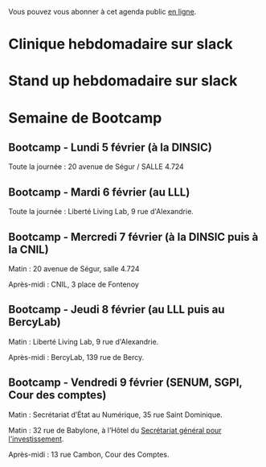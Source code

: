 #+ARCHIVE: ~/.eig2/eig-agenda-archives.org::

Vous pouvez vous abonner à cet agenda public [[https://cloud.eig-forever.org/index.php/apps/calendar/p/5S4DP594PDIVTARU/EIG2018][en ligne]].

* Clinique hebdomadaire sur slack
  SCHEDULED: <2018-02-12 lun. 11:30-12:30 +1w>
  :PROPERTIES:
  :ID:       9695425a-0c77-49b3-be3f-59aadffca168
  :END:
* Stand up hebdomadaire sur slack
  SCHEDULED: <2018-02-16 ven. 11:30-12:30 +1w>
  :PROPERTIES:
  :ID:       66046c0c-ce90-4ceb-ab33-612cb7f622e9
  :END:
* Semaine de Bootcamp
  :PROPERTIES:
  :ID:       7d22214b-0655-4401-a130-b381c9d55dc9
  :END:

** Bootcamp - Lundi 5 février (à la DINSIC)
   :PROPERTIES:
   :ID:       91886710-5c95-4a49-8155-f7c8ed7e8c9b
   :END:

Toute la journée : 20 avenue de Ségur / SALLE 4.724

** Bootcamp - Mardi 6 février (au LLL)
   :PROPERTIES:
   :ID:       cc90bd05-a707-436d-a854-c6d76fc33334
   :END:

Toute la journée : Liberté Living Lab, 9 rue d'Alexandrie.

** Bootcamp - Mercredi 7 février (à la DINSIC puis à la CNIL)
   :PROPERTIES:
   :ID:       9cc3db1d-3f13-4765-b6c8-967211dbb0e7
   :END:

Matin : 20 avenue de Ségur, salle 4.724

Après-midi : CNIL, 3 place de Fontenoy

** Bootcamp - Jeudi 8 février (au LLL puis au BercyLab)
   :PROPERTIES:
   :ID:       9c5f299c-1a2f-4c02-92c8-6d5de9bcf05f
   :END:

Matin : Liberté Living Lab, 9 rue d'Alexandrie.

Après-midi : BercyLab, 139 rue de Bercy.

** Bootcamp - Vendredi 9 février (SENUM, SGPI, Cour des comptes)
   :PROPERTIES:
   :ID:       950cb905-081e-42e5-84da-97d18f5e47ba
   :END:

Matin : Secrétariat d’État au Numérique, 35 rue Saint Dominique.

Matin : 32 rue de Babylone, à l’Hôtel du [[http://www.gouvernement.fr/secretariat-general-pour-l-investissement-sgpi][Secrétariat général pour
l'investissement]].

Après-midi : 13 rue Cambon, Cour des Comptes.

